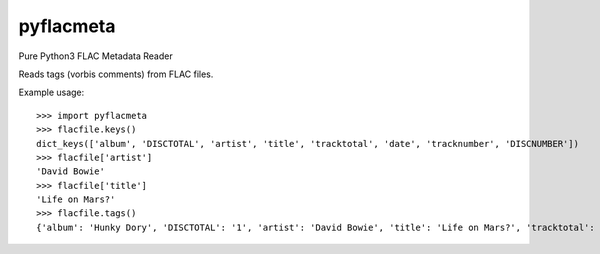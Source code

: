 pyflacmeta
==========

Pure Python3 FLAC Metadata Reader

Reads tags (vorbis comments) from FLAC files.

Example usage:

::

    >>> import pyflacmeta
    >>> flacfile.keys()
    dict_keys(['album', 'DISCTOTAL', 'artist', 'title', 'tracktotal', 'date', 'tracknumber', 'DISCNUMBER'])
    >>> flacfile['artist']
    'David Bowie'
    >>> flacfile['title']
    'Life on Mars?'
    >>> flacfile.tags()
    {'album': 'Hunky Dory', 'DISCTOTAL': '1', 'artist': 'David Bowie', 'title': 'Life on Mars?', 'tracktotal': '11', 'date': '1971-12', 'tracknumber': '4', 'DISCNUMBER': '1'}
